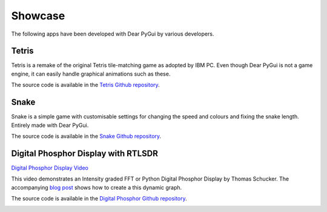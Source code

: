 Showcase
========

The following apps have been developed with Dear PyGui by various developers.

Tetris
------

Tetris is a remake of the original Tetris tile-matching game as adopted by IBM PC.
Even though Dear PyGui is not a game engine, it can easily handle graphical
animations such as these.

The source code is available in the `Tetris Github repository`_.

.. _Tetris Github repository: https://github.com/RahulShagri/OG-Tetris-Game

.. image:: https://raw.githubusercontent.com/RahulShagri/OG-Tetris-Game/main/resources/demo.gif
    :target: https://github.com/RahulShagri/OG-Tetris-Game

Snake
-----

Snake is a simple game with customisable settings for changing the
speed and colours and fixing the snake length. Entirely made with Dear PyGui.

The source code is available in the `Snake Github repository`_.

.. _Snake Github repository: https://github.com/RahulShagri/OG-Snake-Game

.. image:: https://raw.githubusercontent.com/RahulShagri/OG-Snake-Game/main/resources/demo.gif
    :target: https://github.com/RahulShagri/OG-Snake-Game


Digital Phosphor Display with RTLSDR
------------------------------------

`Digital Phosphor Display Video <https://www.youtube.com/watch?v=GPoQYTfQMxw>`_

This video demonstrates an Intensity graded FFT or Python Digital
Phosphor Display by Thomas Schucker. The accompanying `blog post`_
shows how to create a this dynamic graph.

The source code is available in the `Digital Phosphor Github repository`_.

.. _blog post: https://teaandtechtime.com/python-digital-phosphor-display-with-dearpygui/
.. _Digital Phosphor Github repository: https://github.com/Tschucker/Python-Digital-Phosphor-Display


.. image::
    https://raw.githubusercontent.com/Tschucker/Python-Digital-Phosphor-Display/main/images/py_digital_phosphor_gui.png
    :target: https://www.youtube.com/watch?v=GPoQYTfQMxw
